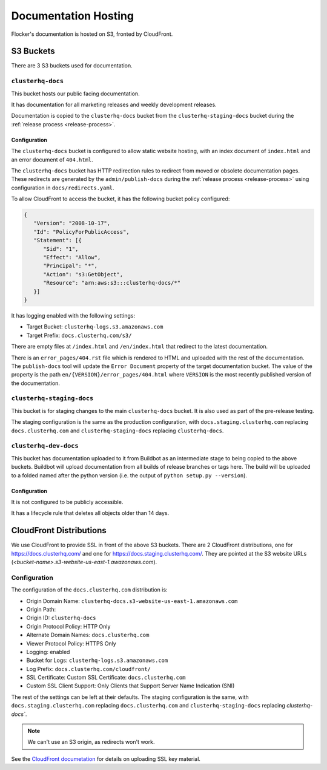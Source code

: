 Documentation Hosting
=====================

Flocker's documentation is hosted on S3, fronted by CloudFront.

S3 Buckets
----------

There are 3 S3 buckets used for documentation.

``clusterhq-docs``
~~~~~~~~~~~~~~~~~~

This bucket hosts our public facing documentation.

It has documentation for all marketing releases and weekly development releases.

Documentation is copied to the ``clusterhq-docs`` bucket from the ``clusterhq-staging-docs`` bucket during the :ref:`release process <release-process>`.


Configuration
`````````````
The ``clusterhq-docs`` bucket is configured to allow static website hosting, with an index document of ``index.html`` and an error document of ``404.html``.

The ``clusterhq-docs`` bucket has HTTP redirection rules to redirect from moved or obsolete documentation pages.
These redirects are generated by the ``admin/publish-docs`` during the :ref:`release process <release-process>` using configuration in ``docs/redirects.yaml``.

To allow CloudFront to access the bucket, it has the following bucket policy configured:

.. code:: json

   {
      "Version": "2008-10-17",
      "Id": "PolicyForPublicAccess",
      "Statement": [{
         "Sid": "1",
         "Effect": "Allow",
         "Principal": "*",
         "Action": "s3:GetObject",
         "Resource": "arn:aws:s3:::clusterhq-docs/*"
      }]
   }


It has logging enabled with the following settings:

- Target Bucket: ``clusterhq-logs.s3.amazonaws.com``
- Target Prefix: ``docs.clusterhq.com/s3/``

There are empty files at ``/index.html`` and ``/en/index.html`` that redirect to the latest documentation.

.. prompt:: bash $

   gsutil -h x-amz-website-redirect-location:/en/latest/ cp - s3://clusterhq-docs/index.html </dev/null
   gsutil -h x-amz-website-redirect-location:/en/latest/ cp - s3://clusterhq-docs/en/index.html </dev/null

There is an ``error_pages/404.rst`` file which is rendered to HTML and uploaded with the rest of the documentation.
The ``publish-docs`` tool will update the ``Error Document`` property of the target documentation bucket.
The value of the property is the path ``en/{VERSION}/error_pages/404.html`` where ``VERSION`` is the most recently published version of the documentation.

``clusterhq-staging-docs``
~~~~~~~~~~~~~~~~~~~~~~~~~~

This bucket is for staging changes to the main ``clusterhq-docs`` bucket.
It is also used as part of the pre-release testing.

The staging configuration is the same as the production configuration,
with ``docs.staging.clusterhq.com`` replacing ``docs.clusterhq.com`` and ``clusterhq-staging-docs`` replacing ``clusterhq-docs``.

``clusterhq-dev-docs``
~~~~~~~~~~~~~~~~~~~~~~

This bucket has documentation uploaded to it from Buildbot as an intermediate stage to being copied to the above buckets.
Buildbot will upload documentation from all builds of release branches or tags here.
The build will be uploaded to a folded named after the python version
(i.e. the output of ``python setup.py --version``).

Configuration
`````````````

It is not configured to be publicly accessible.

It has a lifecycle rule that deletes all objects older than 14 days.


CloudFront Distributions
------------------------

We use CloudFront to provide SSL in front of the above S3 buckets.
There are 2 CloudFront distributions, one for https://docs.clusterhq.com/ and one for https://docs.staging.clusterhq.com/.
They are pointed at the S3 website URLs (`<bucket-name>.s3-website-us-east-1.awazonaws.com`).

Configuration
~~~~~~~~~~~~~
The configuration of the ``docs.clusterhq.com`` distribution is:

- Origin Domain Name: ``clusterhq-docs.s3-website-us-east-1.amazonaws.com``
- Origin Path:
- Origin ID: ``clusterhq-docs``
- Origin Protocol Policy: HTTP Only
- Alternate Domain Names: ``docs.clusterhq.com``
- Viewer Protocol Policy: HTTPS Only
- Logging: enabled
- Bucket for Logs: ``clusterhq-logs.s3.amazonaws.com``
- Log Prefix: ``docs.clusterhq.com/cloudfront/``
- SSL Certificate: Custom SSL Certificate: ``docs.clusterhq.com``
- Custom SSL Client Support: Only Clients that Support Server Name Indication (SNI)

The rest of the settings can be left at their defaults.
The staging configuration is the same,
with ``docs.staging.clusterhq.com`` replacing ``docs.clusterhq.com`` and ``clusterhq-staging-docs`` replacing `clusterhq-docs``.

.. note::

   We can't use an S3 origin, as redirects won't work.

See the `CloudFront documetation <http://docs.aws.amazon.com/AmazonCloudFront/latest/DeveloperGuide/SecureConnections.html>`_ for details on uploading SSL key material.
